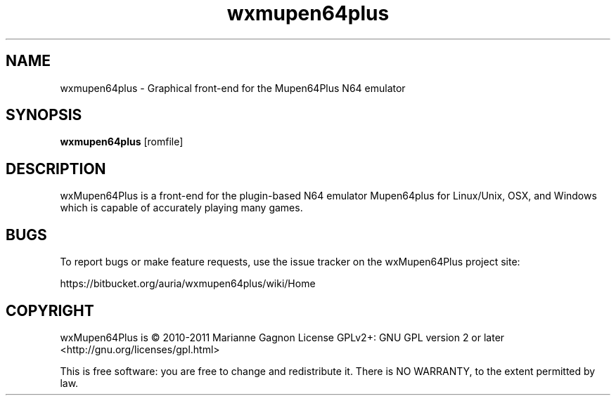 .TH "wxmupen64plus" 6
.SH NAME
wxmupen64plus \- Graphical front\(hyend for the Mupen64Plus N64 emulator
.SH SYNOPSIS
.B wxmupen64plus
[romfile]
.SH DESCRIPTION
wxMupen64Plus is a front\(hyend for the plugin\(hybased N64 emulator Mupen64plus for Linux/Unix, OSX, and Windows which is capable of accurately playing many games.
.SH BUGS
To report bugs or make feature requests, use the issue tracker on the wxMupen64Plus project site:

https://bitbucket.org/auria/wxmupen64plus/wiki/Home
.SH COPYRIGHT
wxMupen64Plus is \(co 2010\-2011 Marianne Gagnon
License GPLv2+: GNU GPL version 2 or later <http://gnu.org/licenses/gpl.html>

This is free software: you are free to change and redistribute it.
There is NO WARRANTY, to the extent permitted by law.
